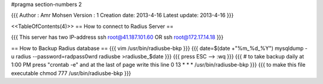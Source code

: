 #pragma section-numbers 2



{{{
Author       : Amr Mohsen 
Version      : 1
Creation date: 2013-4-16
Latest update: 2013-4-16
}}}

<<TableOfContents(4)>>
== How to connect to Radius Server ==

{{{
This server has two IP-address 
ssh root@41.187.101.60
OR
ssh root@172.17.14.18
}}}

== How to Backup Radius database ==
{{{
vim /usr/bin/radiusbe-bkp
}}}
{{{
date=$(date +"%m_%d_%Y")
mysqldump -u radius --password=radpass0wrd radiusbe >radiusbe_$date
}}}
{{{
press ESC --> :wq 
}}}
{{{
# to take backup daily at 1:00 PM
press "crontab -e" and at the last of page write this line
0 13 * * *      /usr/bin/radiusbe-bkp
}}}
{{{
to make this file executable 
chmod 777 /usr/bin/radiusbe-bkp
}}}

